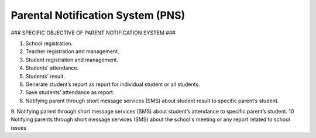 ########
Parental Notification System (PNS)
########

### SPECIFIC OBJECTIVE OF PARENT NOTIFICATION SYSTEM ###

1. School registration.
2. Teacher registration and management.
3. Student registration and management.
4. Students’ attendance.
5. Students’ result.
6. Generate student’s report as report for individual student or all students.
7. Save students’ attendance as report.
8. Notifying parent through short message services (SMS) about student result to specific parent’s student.
9. Notifying parent through short message services (SMS) about student’s attendance to specific parent’s student.
10 Notifying parents through short message services (SMS) about the school's meeting or any report related to school issues

